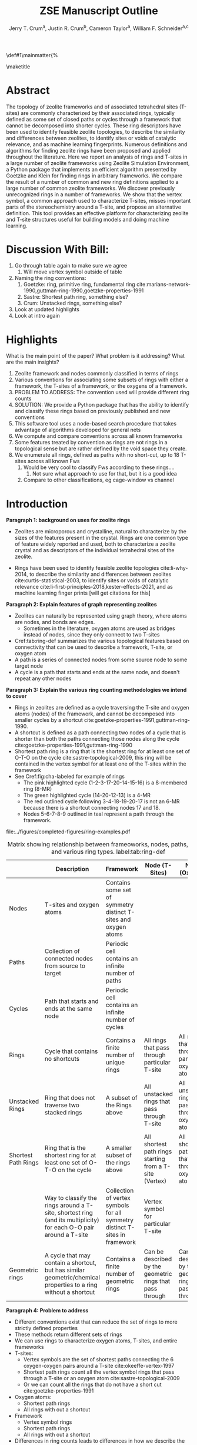 
#+BEGIN_OPTIONS
#+LATEX_CLASS_OPTIONS: [11pt]
#+LATEX_HEADER:\usepackage{geometry}
#+LATEX_HEADER:\geometry{margin=1.0in,top=.75in,bottom=.75in}
#+LATEX_HEADER:\usepackage{graphicx}
#+LATEX_HEADER:\usepackage{color}
#+LATEX_HEADER:\usepackage[numbers,super,sort&compress]{natbib}
#+LATEX_HEADER:\usepackage{caption}
#+LATEX_HEADER:\usepackage{subcaption}
#+LATEX_HEADER:\captionsetup{font=footnotesize}
#+LATEX_HEADER:\usepackage[version=3]{mhchem}
#+LATEX_HEADER:\usepackage{siunitx}
#+LATEX_HEADER:\usepackage{fancyhdr}
#+LATEX_HEADER:\usepackage{paralist}
#+LATEX_HEADER:\usepackage{amsmath}
#+LATEX_HEADER:\usepackage{enumitem}
#+LATEX_HEADER:\usepackage{mdwlist}
#+LATEX_HEADER:\usepackage{hyperref}
#+LATEX_HEADER:\pagestyle{fancy}
#+LATEX_HEADER:\usepackage{wrapfig}
#+LATEX_HEADER:\usepackage{nopageno}
#+LATEX_HEADER:\fancyhf{}
#+LATEX_HEADER:\fancyhead[LE,RO]{\scriptsize Jerry Crum}
#+LATEX_HEADER:\fancyhead[RE,LO]{\scriptsize ZSE Outline}
#+LATEX_HEADER:%\fancyfoot[CE,CO]{\leftmark}
#+LATEX_HEADER:\fancyfoot[LE,RO]{\thepage}
#+LATEX_HEADER:%\usepackage{subfig}
#+LATEX_HEADER:\usepackage{comment}
#+LATEX_HEADER:\usepackage{titlesec}
#+LATEX_HEADER:\titlespacing*{\section}
#+LATEX_HEADER:{0pt}{0.6\baselineskip}{0.2\baselineskip}
#+LATEX_HEADER:\titlespacing*{\subsection}
#+LATEX_HEADER:{0pt}{0.6\baselineskip}{0.2\baselineskip}
#+LATEX_HEADER:\titlespacing*{\subsubsection}
#+LATEX_HEADER:{0pt}{0.4\baselineskip}{0.1\baselineskip}
#+LATEX_HEADER: \usepackage{parskip}
#+LATEX_HEADER: \usepackage[section]{placeins}
#+LATEX_HEADER: \usepackage{siunitx}

#+LATEX_HEADER:\DeclareGraphicsExtensions{.pdf,.png,.jpg}
#+LATEX_HEADER:\newcommand{\red}[1]{\textcolor{red}{#1}}
#+LATEX_HEADER:\newcommand{\blue}[1]{\textcolor{blue}{#1}}
#+LATEX_HEADER:\newcommand{\green}[1]{\textcolor{green}{#1}}
#+LATEX_HEADER:\newcommand{\orange}[1]{\textcolor{orange}{#1}}
#+latex_header: \usepackage[capitalise]{cleveref}

\def\udesoftecoverride#1\mainmatter{%
  \AfterEndPreamble{#1\mainmatter}

#+OPTIONS: toc:nil
#+OPTIONS: date:nil

#+OPTIONS: ':t
#+END_OPTIONS

#+Title: ZSE Manuscript Outline

#+author:Jerry T. Crum^{a}, Justin R. Crum^{b}, Cameron Taylor^{a}, William F. Schneider^{a,c}
\maketitle

\begin{asparaenum}[\expandafter\textsuperscript a ]
\item Department of Chemical and Biolmolecular Engineering, University of Notre Dame, 250 Nieuwland Science Hall, Notre Dame, IN 46556, USA \\
\item Department of Applied Mathematics, University of Arizona, 617 N Santa Rita Ave, Tucson, AZ 85721, USA\\
\item Department of Chemistry and Biochmeistry, University of Notre Dame, 251 Nieuwland Science Hall, Notre Dame, IN 46556, USA
\end{asparaenum}

\newpage
* Abstract
The topology of zeolite frameworks and of associated tetrahedral sites (T-sites) are commonly characterized by their associated rings, typically defined as some set of closed paths or cycles through a framework that cannot be decomposed into shorter cycles. These ring descriptors have been used to identify feasible zeolite topologies, to describe the similarity and differences between zeolites, to identify sites or voids of catalytic relevance, and as machine learning fingerprints. Numerous definitions and algorithms for finding zeolite rings have been proposed and applied throughout the literature. Here we report an analysis of rings and T-sites in a large number of zeolite frameworks using Zeolite Simulation Environment, a Python package that implements an efficient algorithm presented by Goetzke and Klein for finding rings in arbitrary frameworks. We compare the result of a number of common and new ring definitions applied to a large number of common zeolite frameworks. We discover previously unrecognized rings in a number of frameworks. We show that the vertex symbol, a common approach used to characterize T-sites, misses important parts of the stereochemistry around a T-site, and propose an alternative definition. This tool provides an effective platform for characterizing zeolite and T-site structures useful for building models and doing machine learning. 


* Discussion With Bill:
1. Go through table again to make sure we agree
   1. Will move vertex symbol outside of table
2. Naming the ring conventions:
   1. Goetzke: ring, primitive ring, fundamental ring cite:marians-network-1990,guttman-ring-1990,goetzke-properties-1991
   2. Sastre: Shortest path ring, something else?
   3. Crum: Unstacked rings, something else?
3. Look at updated highlights
4. Look at intro again
   
* Highlights
What is the main point of the paper? What problem is it addressing? What are the main insights?

1. Zeolite framework and nodes commonly classified in terms of rings
2. Various conventions for associating some subsets of rings with either a framework, the T-sites of a framework, or the oxygens of a framework.
3. PROBLEM TO ADDRESS: The convention used will provide different ring counts
4. SOLUTION: We provide a Python package that has the ability to identify and classify these rings based on previously published and new conventions
5. This software tool uses a node-based search procedure that takes advantage of algorithms developed for general nets
6. We compute and compare conventions across all known frameworks
7. Some features treated by convention as rings are not rings in a topological sense but are rather defined by the void space they create.
8. We enumerate all rings, defined as paths with no short-cut, up to 18 T-sites across all known Fws
   1. Would be very cool to classify Fws according to these rings....
      1. Not sure what approach to use for that, but it is a good idea
   2. Compare to other classifications, eg cage-window vs channel

* Introduction

**Paragraph 1: background on uses for zeolite rings**
- Zeolites are microporous and crystalline, natural to characterize by the sizes of the features present in the crystal.  Rings are one common type of feature widely reported and used, both to characterize a zeolite crystal and as descriptors of the individual tetrahedral sites of the zeolite. 

- Rings have been used to identify feasible zeolite topologies cite:li-why-2014, to describe the similarity and differences between zeolites cite:curtis-statistical-2003, to identify sites or voids of catalytic relevance cite:li-first-principles-2018,kester-effects-2021, and as machine learning finger prints [will get citations for this]

**Paragraph 2: Explain features of graph representing zeolites**
- Zeolites can naturally be represented using graph theory, where atoms are nodes, and bonds are edges. \red{REFS}
  - Sometimes in the literature, oxygen atoms are used as bridges instead of nodes, since they only connect to two T-sites
- Cref:tab:ring-def summarizes the various topological features based on connectivity that can be used to describe a framework, T-site, or oxygen atom
- A path is a series of connected nodes from some source node to some target node
- A cycle is a path that starts and ends at the same node, and doesn't repeat any other nodes

**Paragraph 3: Explain the various ring counting methodologies we intend to cover**
- Rings in zeolites are defined as a cycle traversing the T-site and oxygen atoms (nodes) of the framework, and cannot be decomposed into smaller cycles by a shortcut cite:goetzke-properties-1991,guttman-ring-1990.
- A shortcut is defined as a path connecting two nodes of a cycle that is shorter than both the paths connecting those nodes along the cycle cite:goetzke-properties-1991,guttman-ring-1990
- Shortest path ring is a ring that is the shortest ring for at least one set of O-T-O on the cycle cite:sastre-topological-2009, this ring will be contained in the vertex symbol for at least one of the T-sites within the framework 
- See Cref:fig:cha-labeled for example of rings
  - The pink highlighted cycle (1-2-3-17-20-14-15-16) is a 8-membered ring (8-MR)
  - The green highlighted cycle (14-20-12-13) is a 4-MR
  - The red outlined cycle following 3-4-18-19-20-17 is not an 6-MR because there is a shortcut connecting nodes 17 and 18.
  - Nodes 5-6-7-8-9 outlined in teal represent a path through the framework. 

#+attr_latex: :float :width 0.60\textwidth
#+caption: Cutout of the Chabazite framework showing a path from node 3 to node 9 outlined in teal, a cycle (3-4-18-19-20-17) outlined in red, an 8-MR in pink, and a 4-MR in green. Yellow atoms are Si (T-sites), and red atoms are oxygen. label:fig:cha-labeled
file:../figures/completed-figures/ring-examples.pdf

\newpage

#+CAPTION: Matrix showing relationship between frameoworks, nodes, paths, cycles, and various ring types. \red{Vertex symbol doesn't belong in the first column. It isn't a topological feature.} label:tab:ring-def
#+ATTR_LATEX: :environment longtable :align l p{2.7cm} p{2.7cm} p{2.7cm} p{2.7cm}
|                     | <40>                                                                                                              | <30>                                                                        | <30>                                                      |                                                           |
|                     | Description                                                                                                       | Framework                                                                   | Node (T-Sites)                                            | Node (Oxygen)                                             |
|---------------------+-------------------------------------------------------------------------------------------------------------------+-----------------------------------------------------------------------------+-----------------------------------------------------------+-----------------------------------------------------------|
| Nodes               | T-sites and oxygen atoms                                                                                          | Contains some set of symmetry distinct T-sites and oxygen atoms             |                                                           |                                                           |
| Paths               | Collection of connected nodes from source to target                                                               | Periodic cell contains an infinite number of paths                          |                                                           |                                                           |
| Cycles              | Path that starts and ends at the same node                                                                        | Periodic cell contains an infinite number of cycles                         |                                                           |                                                           |
| Rings               | Cycle that contains no shortcuts                                                                                  | Contains a finite number of unique rings                                    | All rings that pass through particular T-site             | All rings that pass through particular oxygen atom        |
| Unstacked Rings     | Ring that does not traverse two stacked rings                                                                     | A subset of the Rings above                                                 | All unstacked rings that pass through T-site              | All unstacked rings that pass through oxygen atom         |
| Shortest Path Rings | Ring that is the shortest ring for at least one set of O-T-O on the cycle                                         | A smaller subset of the rings above                                         | All shortest path rings starting from a T-site (Vertex)   | All shortest path rings that pass through oxygen atom     |
| \red{Vertex Symbol} | Way to classify the rings around a T-site, shortest ring (and its multiplicity) for each O-O pair around a T-site | Collection of vertex symbols for all symmetry distinct T-sites in framework | Vertex symbol for particular T-site                       |                                                           |
| Geometric rings     | A cycle that may contain a shortcut, but has similar geometric/chemical properties to a ring without a shortcut   | Contains a finite number of geometric rings                                 | Can be described by the geometric rings that pass through | Can be described by the geometric rings that pass through |


**Paragraph 4: Problem to address**
- Different conventions exist that can reduce the set of rings to more strictly defined properties
- These methods return different sets of rings
- We can use rings to characterize oxygen atoms, T-sites, and entire frameworks
- T-sites:
  - Vertex symbols are the set of shortest paths connecting the 6 oxygen-oxygen pairs around a T-site cite:okeeffe-vertex-1997
  - Shortest path rings count all the vertex symbol rings that pass through a T-site or an oxygen atom cite:sastre-topological-2009
  - Or we can count all the rings that do not have a short cut cite:goetzke-properties-1991
- Oxygen atoms:
  - Shortest path rings
  - All rings with out a shortcut
- Framework
  - Vertex symbol rings
  - Shortest path rings
  - All rings with out a shortcut
- Differences in ring counts leads to differences in how we describe the topology of zeolites. Therefore, when discussing the rings in a zeolite it is important to also state which method of ring counting is used.

**Paragraph 5: Our solution to the problem**
- Here we present Zeolite Simulation Environment (ZSE), a Python package that implements the ring finding algorithm presented by Goetzke and Klein cite:goetzke-properties-1991 to find rings up to a user defined cutoff size, and can implement the previously published ring set reduction conventions.
- We use ZSE to provide an analysis of rings using each of these conventions on the entire set of IZA zeolite frameworks to compare how they result in different characterizations 

Using ZSE we show the differences in framework, T-site, and oxygen ring descriptors when using the various ring counting conventions. We highlight rings that are found by these conventions but not typically discussed for a number of frameworks. We also show that the vertex symbol, a common approach used to characterize T-sites misses important parts of the stereochemistry around a T-site. 


* Software Description

**Paragraph 1: Basics of ZSE tootls**
- All of the frameworks listed on the IZA Database of zeolite structures cite:baerlocher-database-nodate are included in a database with ZSE
- These structures are Atomic Simulation Environment Atoms objects cite:larsen-atomic-2017, and can be used with any of the functions in ZSE
- ZSE also includes CIF tools to read structure files for frameworks not listed in the IZA website, such as hypothetical zeolites, and return an Atoms object that can be used with ZSE

**Paragraph 2: Implementation of ring counting methodologies**
- ZSE has 3 previously published rules for ring finding implemented
  - All cycles without a shortcut cite:goetzke-properties-1991
  - All shortest path cycles cite:sastre-topological-2009
  - Cycles that compose the vertex symbol for a T-site cite:okeeffe-vertex-1997
- We have also implemented a new rule that finds all rings with out a shortcut, but excludes rings that are made by traversing a stacked set of rings. \red{Have to define stacked ring.}
  - Figure showing example of 8-MR in the d6r of CHA and 14-MR in AFI
- Each of the rules: shortest path, vertex symbols, and our new rule are a subset of the no shortcuts rule

**Paragraph 3: Process to find rings**

Process to find rings:
1. To find rings in a zeolite, ZSE makes a custom connectivity matrix for the Si and O atoms in the framework
2. We use NetworkX cite:hagberg-exploring-2008 to build a shortest path matrix for every atom pair in the zeolite framework
3. We then find all the rings up to some cutoff size base on the algorithm presented by Goetzke and Klein cite:goetzke-properties-1991
4. Depending on the rule chosen by the user, ZSE then removes rings from this list that don't meet the qualifications of the rule
5. ZSE returns a list of the rings found, a list of the atom indicies that compose each ring, Atoms objects for each ring that can be further analyzed or visualized by the user


* Results
**Paragraph 1: Differences in frameworks**
- Ring counts frequency plots
  - Plot showing how many frameworks on the IZA contain each size ring found using the various ring counting methods
  - This highlights the differences in the ring rules, and shows that results will vary depending on rule.
#+attr_latex: :float :width .6\textwidth
#+caption: Number of IZA frameworks containing each size ring, using the various ring counting rules. [This will be updated with the Sastre method, vertex method, and the rings listed on  the IZA website. Currently the IZA does not show any ring data for the SVY framework, providing one less framework to count.  label:fig:ring-counts
file:../figures/completed-figures/ring-counts.pdf


**Paragraph 2: Differences in T-sites**
- Number of unique T-sites
  - There are 1460 T-sites through all the frameworks listed on the IZA website.
  - We can characterize those T-sites by the rings that pass through them
  - Sastre did this, and called the list of rings, the ring index
  - If we do this using different rules for ring finding how do the results change?
    - See Cref:fig:unique-ts
  - Most common T-site ring index using Goetzke method is: 5_{6}\bullet10_{4} showing up 23 times through the IZA frameworks.
  - Most common T-site ring index using Crum method is: 4_{3}\bullet8_{4} showing up 31 times through the IZA frameworks.
    - Next most common T-site with Crum method is 5_{6}\bullet10_{4} showing up 25 times
  - This raises the question, if you want to use machine learning to correlate T-site rings to chemical properties, which ring method should you use? 
#+attr_latex: :float :width .6\textwidth
#+caption: Number of unique T-sites when classified by the rings passing through them using varrious ring finding rules. label:fig:unique-ts
file:../figures/completed-figures/unique-ts.pdf

- Include a heat map based on Cameron's results showing the coefficient of similarity that he defined

**Paragraph 3: Differences in O-sites**
- Number of unique oxygen sites
  - We can repeat this method for the oxygen atoms in all the frameworks
  - Counting the symmetry distinct oxygen atoms in each framework on the IZA database leads to a total count of 3219
  - We can classify those oxygen atoms based on the rings that pass through them, using the various ring counting rules
  - Cref:fig:unique-os shows counts based on ring finding rules
  - The percentage of unique oxygen sites is much lower than the percentage of unique T-sites for every ring finding method 

#+attr_latex: :float :width .6\textwidth
#+caption: Number of unique oxygen sites when classified by the rings passing through them using varrious ring finding rules. Vertex method not included, since that is a way to classify T-sites only. label:fig:unique-os
file:../figures/completed-figures/unique-os.pdf

**Paragraph 4: Comparison to previously published results by Sastre**
- Reproduce the results from Sastre paper, show ring counts with the other rules, Cref:tab:ring-counts
  - Ring index was presented by Sastre and Corma as a way to list the rings that pass through a node in a zeolite cite:sastre-topological-2009
  - List rings from smallest to largest, and any multiplicities are shown by a subscript
  - This is a convenient way to characterize the atoms of a zeolite by the rings they are associated with
  - Results in the Sastre column were found using ZSE but agree directly with the results shown by Sastre and Corma cite:sastre-topological-2009
  - This provides an in depth look at some of the frameworks and the differences in rings found by each rule.
  - Leads into the next section discussing the specific rings of CHA and pentasil that do or don't get counted by each rule.

#+CAPTION: Comparison of Ring Indices for the T-sites in Various Uninodal Zeolite Frameworks label:tab:ring-counts
| Framework | Goetzke                                       | Crum                                       | Sastre cite:sastre-topological-2009 |
|-----------+-----------------------------------------------+--------------------------------------------+-------------------------------------|
| ABW       | 4_{2}\bullet6_{3}\bullet8_{4}                 | 4_{2}\bullet6_{3}\bullet8_{4}              | 4_{2}\bullet6_{3}\bullet8_{4}       |
| ACO       | 4_{3}\bullet6_{3}\bullet8_{6}\bullet10_{15}   | 4_{3}\bullet8_{6}                          | 4_{3}\bullet8_{6}                   |
| AFI       | 4_{1}\bullet6_{13}\bullet12_{1}\bullet14_{7}  | 4_{1}\bullet6_{13}\bullet12_{1}            | 4_{1}\bullet6_{13}                  |
| ANA       | 4_{2}\bullet6_{2}\bullet8_{16}                | 4_{2}\bullet6_{2}\bullet8_{16}             | 4_{2}\bullet6_{2}\bullet8_{16}      |
| ATO       | 4_{1}\bullet6_{9}\bullet8_{8}\bullet12_{20}   | 4_{1}\bullet6_{9}\bullet12_{20}            | 4_{1}\bullet6_{9}                   |
| BCT       | 4_{1}\bullet6_{6}\bullet8_{20}                | 4_{1}\bullet6_{6}\bullet8_{12}             | 4_{1}\bullet6_{6}                   |
| CHA       | 4_{3}\bullet6_{1}\bullet8_{6}\bullet12_{1}    | 4_{3}\bullet6_{1}\bullet8_{2}\bullet12_{1} | 4_{3}\bullet6_{1}\bullet8_{2}       |
| DFT       | 4_{2}\bullet6_{6}\bullet8_{10}\bullet10_{10}  | 4_{2}\bullet6_{6}\bullet8_{10}             | 4_{2}\bullet6_{6}\bullet8_{10}      |
| GIS       | 4_{3}\bullet8_{4}                             | 4_{3}\bullet8_{4}                          | 4_{3}\bullet8_{4}                   |
| GME       | 4_{3}\bullet6_{1}\bullet8_{6}\bullet12_{7}    | 4_{3}\bullet6_{1}\bullet8_{2}\bullet12_{1} | 4_{3}\bullet6_{1}\bullet8_{2}       |
| MER       | 4_{3}\bullet8_{4}\bullet10_{10}\bullet14_{14} | 4_{3}\bullet8_{4}                          | 4_{3}\bullet8_{4}                   |
| MON       | 4_{1}\bullet5_{5}\bullet8_{6}                 | 4_{1}\bullet5_{5}\bullet8_{6}              | 4_{1}\bullet5_{5}\bullet8_{6}       |
| NPO       | 3_{1}\bullet6_{6}\bullet12_{40}               | 3_{1}\bullet6_{6}\bullet12_{40}            | 3_{1}\bullet6_{6}                   |

**Paragraph 5: Rings that are found using Goetzke method, but not discussed in most literature**
- These ring finding rules often find rings that are not commonly discussed in literature, and are not listed by the IZA
- These are classified as untabulated rings by Curtis and Deem cite:curtis-statistical-2003
- However it is possible that these rings are relevant for describing chemical, catalytic, or topological properties of zeolites
- Here we show an example of untabulated rings in the Chabazite framework
- Show the cage belts results for CHA, AFT, etc... and discuss how those rings don't show up in previous literature, Cref:fig:cha-rings
  - Looking at results for CHA in Cref:tab:ring-counts we see the Goetzke method finds 4_{3}\bullet6_{1}\bullet8_{6}\bullet12_{1}
  - This is different from the results in the Sastre paper cite:sastre-topological-2009, in that they only show 2 8-MRs and no 12-MRs
  - The extra 8-MRs result from cycles traversing nodes in both 6-MRs of the d6r
    - Crum rule removes these 8-MRs while still finding the 12-MR
    - Sastre rule does not find the 8-MRs in the d6r or the 12-MR
  - The 12-MR is a cycle that circumferences the CHA cage
#+attr_latex: :float :width 0.45\textwidth :placement {c}{0.5\textwidth}
#+caption: Chabazite cage and d6r with highlighted rings: 4-MR in green, 8-MR in pink, and 12-MR in purple. The 8-MR in the d6r and the 12-MR are rings not typically discussed in literature, Si atoms have been replaced with Al atoms to help identify those rings in the overall cage structure.. label:fig:cha-rings
file:../figures/completed-figures/cha-all-rings.pdf

**Paragraph 6: Geometric rings**
- On the other end of the spectrum, there are cycles that would not be classified as a rings by the connectivity rules previously outlined that display properties similar to rings
- These shortcut containing cycles can display chemical and/or geometric properties consistent with rings, and are of interest to catalysis researchers even though they are not considered rings by connectivity rules
- One example is the 6-membered cycle referred to as the \alpha-6-MR in literature (Cref:fig:mfi-6) and is present in a number of frameworks including but not limited to  MOR, FER, MFI, and BEA cite:dedecek-siting-2012,bernauer-proton-2016, which is a potential location for Co^{2+} uptake when two Al atoms are 3rd nearest neighbor in the cycle. Similar to Co^{2+} uptake in 3NN Al atoms in 6-MRs in other frameworks such as CHA and AEI.
- This 6-membered cycle would not be considered a ring by any of the connectivity rules outlined here due to the shortcut splitting the cycle into two 5-MRs

#+attr_latex: :float :width .4\textwidth
#+caption: Cutout of MFI framework showing the structure referred to as an \alpha-6-MR in blue, and the two 5-MRs that compose it in green. The 6-membered cycle would not be found as a ring by any of the connectivity ring rules (Goetzke, Crum, Sastre, or vertex symbol). label:fig:mfi-6
file:../figures/completed-figures/MFI-6MC.pdf

**Paragraph 7: Stereochemistry concerns when using Ring Index**
- The ring index for a T-site or O-site only list the size and counts of rings, but does not include any useful information about the orientation of those rings in space
- Because of this, multiple T-sites could have the same ring index, but with very different stereochemisty of those rings
- Stereochemistry could influence the chemical properties we care about, such as deprotonation energy, T-site substitution energy, or catalytic properties
- This would indicate that a ring index is not a complete descriptor, and there is room to define a new descriptor that takes into consideration ring orientation.
- **Here we insert a figure of two T-sites with the same ring index, but very different orientations**

**Not sure if this is relevant to include or not, but it provides some context for us too discuss**
- Here we show the most common ring indices for T-sites in the IZA database using each of the ring finding rules
- Cref:tab:goetzke-ts shows the five most common ring indices for T-sites using the Goetzke  rule
#+CAPTION: Most Common Ring Indices Using the Goetzke Rule label:tab:goetzke-ts
| Ring Index                                              | Count | Frameworks Containing Index     |
|---------------------------------------------------------+-------+---------------------------------|
| 5_{6}\bullet10_{4}                                      |    23 | IMF(2), MEL(1), MFI(2), PRO(1), |
|                                                         |       | SVR(2), TUN(2), SFV(13)         |
| 4_{1}\bullet5_{3}\bullet6_{2}\bullet10_{3}\bullet12_{4} |    14 | MEL(1), SFV(13)                 |
| 4_{1}\bullet5_{3}\bullet6_{2}\bullet8_{5}\bullet10_{1}  |    14 | MEL(1), SFV(13)                 |
| 5_{5}\bullet6_{3}\bullet10_{1}\bullet12_{1}             |    14 | MEL(1), SFV(13)                 |
| 5_{4}\bullet6_{3}\bullet8_{2}\bullet10_{3}              |    14 | MEL(1), SFV(13)                 |

\newpage
- Cref:tab:crum-ts shows the five most common ring indices for T-sites using the Crum rule
#+CAPTION: Five Most Common Ring Indices Using the Crum Rule label:tab:crum-ts
| Ring Index                                 | Count | Frameworks Containing Index      |
|--------------------------------------------+-------+----------------------------------|
| 4_{3}\bullet8_{4}                          |    31 | APC(1), GIS(1), MER(1), MWF(13), |
|                                            |       | PAU(6), PHI(2), PWN(2), SIV(4)   |
| 5_{6}\bullet10_{4}                         |    25 | IMF(3), MEL(1), MFI(2), RRO(1),  |
|                                            |       | SVR(2), TUN(3), SFV(13)          |
| 4_{2}\bullet6_{4}                          |    17 | FAR(1), FRA(6), GIU(1), LIO(1),  |
|                                            |       | LOS(2), LTN(2), MAR(1), SOD(1),  |
|                                            |       | TOL(2)                           |
| 5_{5}\bullet6_{3}\bullet10_{1}             |    17 | IMF(1), MEL(1), MFI(1), TUN(1),  |
|                                            |       | SFV(13)                          |
| 4_{3}\bullet6_{1}\bullet8_{2}\bullet12_{1} |    16 | AFS(1), AFT(3), AFV(1), AFX(2),  |
|                                            |       | AVL(2), BPH(1), CHA(1), GME(1),  |
|                                            |       | SBE(1), SFW(3)                   |

- Cref:tab:sastre-ts shows the five most common ring indices for T-sites using the Sastre rule
#+CAPTION: Five Most Common Ring Indices Using the Sastre Rule label:tab:sastre-ts
| Ring Index                    | Count | Frameworks Containing Index      |
|-------------------------------+-------+----------------------------------|
| 4_{2}\bullet6_{4}             |    39 | AFG(3), CAN(1), FAR(4), FRA(6),  |
|                               |       | GIU(5), LIO(4), LOS(2), LTN(2)   |
|                               |       | MAR(4), SOD(1), TOL(7)           |
| 5_{6}\bullet10_{4}            |    33 | IMF(3), MEL(2), MFI(2), RRO(1),  |
|                               |       | SVR(2), TUN(2), SFV(21)          |
| 4_{3}\bullet8_{4}             |    30 | GIS(1), MER(1), MWF(14), PAU(6), |
|                               |       | PHI(2), PWN(2), SIV(4)           |
| 4_{3}\bullet6_{1}\bullet8_{2} |    28 | AEI(3), AFT(3), AFV(1), AFX(2),  |
|                               |       | AVL(2), CHA(1), GME(1), KFI(1),  |
|                               |       | LTF(1), MWF(2), PAU(2), PWN(1),  |
|                               |       | RHO(1), SAV(3), SFW(3), TSC(1)   |
| 4_{3}\bullet6_{2}\bullet8_{1} |    24 | AFV(1), AVE(2), AVL(1), CLO(2),  |
|                               |       | EAB(1), ERI(1), IFY(1), IRN(1),  |
|                               |       | LEV(1), LTA(1), LTN(1), MOZ(1),  |
|                               |       | OFF(1), SAT(1), SWY(2), TSC(1),  |
|                               |       | UFI(1), PTT(1), SYT(3)           |

- Cref:tab:vertex-ts shows the five most common ring indices for T-sites using vertex symbols
#+CAPTION: Five Most Common Ring Indices Using Vertex Symbolscite:bernauer-proton-2016 label:tab:vertex-ts
| Vertex Symbol                                 | Count | Frameworks Containing Index      |
|-----------------------------------------------+-------+----------------------------------|
| 4\bullet4\bullet6\bullet6\bullet6\bullet6     |    40 | AFG(3), CAN(1), FAR(4), FRA(6),  |
|                                               |       | GIU(5), LIO(4), LOS(2), LTN(2),  |
|                                               |       | MAR(4), RON(1), SOD(1), TOL(7)   |
| 4\bullet4\bullet4\bullet6\bullet8\bullet8     |    32 | AEI(3), AFT(3), AFV(1), AFX(2),  |
|                                               |       | ATT(1), AVL(2), CHA(1), ETV(1),  |
|                                               |       | GME(1), KFI(1), LTF(1), MRT(2),  |
|                                               |       | MWF(2), PAU(2), PWN(1), RHO(1),  |
|                                               |       | SAV(3), SFW(3), TSC(1)           |
| 4\bullet4\bullet4\bullet6\bullet6\bullet8     |    30 | AFV(1), AVE(2), AVL(1), CGS(1),  |
|                                               |       | CLO(2), EAB(1), ERI(1), ETR(1),  |
|                                               |       | IFY(1), IRN(1), JSW(1), LEV(1),  |
|                                               |       | LTA(1), LTL(1), LTN(1), MOZ(3),  |
|                                               |       | OFF(1), PTT(1), SAT(1), SWY(2),  |
|                                               |       | SYT(3), TSC(1), UFI(1)           |
| 4\bullet4\bullet4\bullet8\bullet8\bullet8_{2} |    30 | GIS(1), MER(1), MWF(14), PAU(6), |
|                                               |       | PHI(2), PWN(2), SIV(4)           |
| 5\bullet5\bullet5\bullet5\bullet5\bullet6     |    26 | DDR(1), DOH(2), IHW(1), IMF(1),  |
|                                               |       | MEL(1), MEP(1), MFI(1), MTN(1),  |
|                                               |       | SFS(1), SFV(15), TUN(1)          |

\newpage



* Conclusions
- \red{Rings of graph are well defined; here identify all rings up to XXX in YYY frameworks. Find that commonly reported (IZA) ring sizes miss certain rings.}


- The method used to find rings in a zeolite will provide different ring counts \red{unclear}
- When discussing rings in a zeolite it is import to disclose by which method those rings were found
- Using ZSE we can find rings based on various methods
- This provides a foundation for using ring fingerprints in machine learning models to correlate chemical properties and topology


bibliographystyle:unsrtnat
bibliography:ref.bib

* Acknowledgments 
- Funding
  - CISTAR
  - Schmitt Fellowship
- Discussions
  - Christian Baerlocher
- Software:
  - German Sastre: zeoTsites
- Compute Resources
  - CRC
